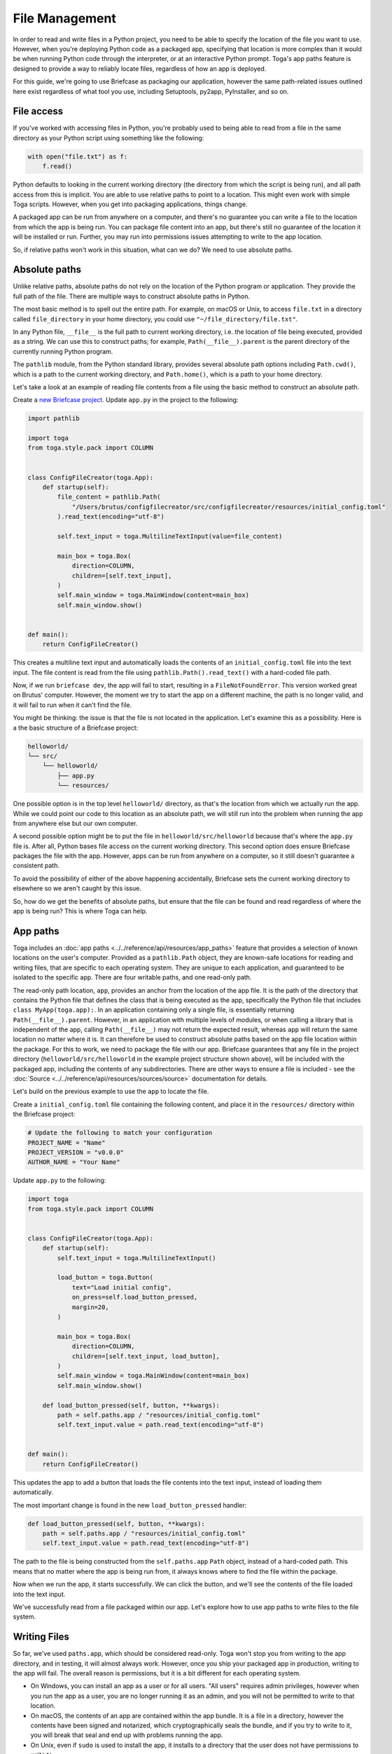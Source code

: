 ===============
File Management
===============

In order to read and write files in a Python project, you need to be able to specify the location of the file you want to use. However, when you're deploying Python code as a packaged app, specifying that location is more complex than it would be when running Python code through the interpreter, or at an interactive Python prompt. Toga's app paths feature is designed to provide a way to reliably locate files, regardless of how an app is deployed.

For this guide, we're going to use Briefcase as packaging our application, however the same path-related issues outlined here exist regardless of what tool you use, including Setuptools, py2app, PyInstaller, and so on.

File access
===========

If you've worked with accessing files in Python, you're probably used to being able to read from a file in the same directory as your Python script using something like the following:

.. code-block:: python

    with open("file.txt") as f:
        f.read()

Python defaults to looking in the current working directory (the directory from which the script is being run), and all path access from this is implicit. You are able to use relative paths to point to a location. This might even work with simple Toga scripts. However, when you get into packaging applications, things change.

A packaged app can be run from anywhere on a computer, and there's no guarantee you can write a file to the location from which the app is being run. You can package file content into an app, but there's still no guarantee of the location it will be installed or run. Further, you may run into permissions issues attempting to write to the app location.

So, if relative paths won't work in this situation, what can we do? We need to use absolute paths.

Absolute paths
==============

Unlike relative paths, absolute paths do not rely on the location of the Python program or application. They provide the full path of the file. There are multiple ways to construct absolute paths in Python.

The most basic method is to spell out the entire path. For example, on macOS or Unix, to access ``file.txt`` in a directory called ``file_directory`` in your home directory, you could use ``"~/file_directory/file.txt"``.

In any Python file, ``__file__`` is the full path to current working directory, i.e. the location of file being executed, provided as a string. We can use this to construct paths; for example, ``Path(__file__).parent`` is the parent directory of the currently running Python program.

The ``pathlib`` module, from the Python standard library, provides several absolute path options including ``Path.cwd()``, which is a path to the current working directory, and ``Path.home()``, which is a path to your home directory.

Let's take a look at an example of reading file contents from a file using the basic method to construct an absolute path.

Create a `new Briefcase project <https://docs.beeware.org/en/latest/tutorial/tutorial-1.html>`__. Update ``app.py`` in the project to the following:

.. code-block:: python

    import pathlib

    import toga
    from toga.style.pack import COLUMN


    class ConfigFileCreator(toga.App):
        def startup(self):
            file_content = pathlib.Path(
                "/Users/brutus/configfilecreator/src/configfilecreator/resources/initial_config.toml"
            ).read_text(encoding="utf-8")

            self.text_input = toga.MultilineTextInput(value=file_content)

            main_box = toga.Box(
                direction=COLUMN,
                children=[self.text_input],
            )
            self.main_window = toga.MainWindow(content=main_box)
            self.main_window.show()


    def main():
        return ConfigFileCreator()

This creates a multiline text input and automatically loads the contents of an ``initial_config.toml`` file into the text input. The file content is read from the file using ``pathlib.Path().read_text()`` with a hard-coded file path.

Now, if we run ``briefcase dev``, the app will fail to start, resulting in a ``FileNotFoundError``. This version worked great on Brutus' computer. However, the moment we try to start the app on a different machine, the path is no longer valid, and it will fail to run when it can't find the file.

You might be thinking: the issue is that the file is not located in the application. Let's examine this as a possibility. Here is a the basic structure of a Briefcase project:

.. code-block:: console

    helloworld/
    └── src/
        └── helloworld/
            ├── app.py
            └── resources/

One possible option is in the top level ``helloworld/`` directory, as that's the location from which we actually run the app. While we could point our code to this location as an absolute path, we will still run into the problem when running the app from anywhere else but our own computer.

A second possible option might be to put the file in ``helloworld/src/helloworld`` because that's where the ``app.py`` file is. After all, Python bases file access on the current working directory. This second option does ensure Briefcase packages the file with the app. However, apps can be run from anywhere on a computer, so it still doesn't guarantee a consistent path.

To avoid the possibility of either of the above happening accidentally, Briefcase sets the current working directory to elsewhere so we aren't caught by this issue.

So, how do we get the benefits of absolute paths, but ensure that the file can be found and read regardless of where the app is being run? This is where Toga can help.

App paths
=========

Toga includes an :doc:`app paths <../../reference/api/resources/app_paths>` feature that provides a selection of known locations on the user's computer. Provided as a ``pathlib.Path`` object, they are known-safe locations for reading and writing files, that are specific to each operating system. They are unique to each application, and guaranteed to be isolated to the specific app. There are four writable paths, and one read-only path.

The read-only path location, ``app``, provides an anchor from the location of the app file. It is the path of the directory that contains the Python file that defines the class that is being executed as the app, specifically the Python file that includes ``class MyApp(toga.app):``. In an application containing only a single file, is essentially returning ``Path(__file__).parent``. However, in an application with multiple levels of modules, or when calling a library that is independent of the app, calling ``Path(__file__)`` may not return the expected result, whereas ``app`` will return the same location no matter where it is. It can therefore be used to construct absolute paths based on the app file location within the package. For this to work, we need to package the file with our app. Briefcase guarantees that any file in the project directory (``helloworld/src/helloworld`` in the example project structure shown above), will be included with the packaged app, including the contents of any subdirectories. There are other ways to ensure a file is included - see the :doc:`Source <../../reference/api/resources/sources/source>` documentation for details.

Let's build on the previous example to use the ``app`` to locate the file.

Create a ``initial_config.toml`` file containing the following content, and place it in the ``resources/`` directory within the Briefcase project:

.. code-block:: toml

    # Update the following to match your configuration
    PROJECT_NAME = "Name"
    PROJECT_VERSION = "v0.0.0"
    AUTHOR_NAME = "Your Name"

Update ``app.py`` to the following:

.. code-block:: python

    import toga
    from toga.style.pack import COLUMN


    class ConfigFileCreator(toga.App):
        def startup(self):
            self.text_input = toga.MultilineTextInput()

            load_button = toga.Button(
                text="Load initial config",
                on_press=self.load_button_pressed,
                margin=20,
            )

            main_box = toga.Box(
                direction=COLUMN,
                children=[self.text_input, load_button],
            )
            self.main_window = toga.MainWindow(content=main_box)
            self.main_window.show()

        def load_button_pressed(self, button, **kwargs):
            path = self.paths.app / "resources/initial_config.toml"
            self.text_input.value = path.read_text(encoding="utf-8")


    def main():
        return ConfigFileCreator()

This updates the app to add a button that loads the file contents into the text input, instead of loading them automatically.

The most important change is found in the new ``load_button_pressed`` handler:

.. code-block:: python

        def load_button_pressed(self, button, **kwargs):
            path = self.paths.app / "resources/initial_config.toml"
            self.text_input.value = path.read_text(encoding="utf-8")

The path to the file is being constructed from the ``self.paths.app`` ``Path`` object, instead of a hard-coded path. This means that no matter where the app is being run from, it always knows where to find the file within the package.

Now when we run the app, it starts successfully. We can click the button, and we'll see the contents of the file loaded into the text input.

We've successfully read from a file packaged within our app. Let's explore how to use app paths to write files to the file system.

Writing Files
=============

So far, we've used ``paths.app``, which should be considered read-only. Toga won't stop you from writing to the app directory, and in testing, it will almost always work. However, once you ship your packaged app in production, writing to the app will fail. The overall reason is permissions, but it is a bit different for each operating system.

- On Windows, you can install an app as a user or for all users. "All users" requires admin privileges, however when you run the app as a user, you are no longer running it as an admin, and you will not be permitted to write to that location.
- On macOS, the contents of an app are contained within the app bundle. It is a file in a directory, however the contents have been signed and notarized, which cryptographically seals the bundle, and if you try to write to it, you will break that seal and end up with problems running the app.
- On Unix, even if ``sudo`` is used to install the app, it installs to a directory that the user does not have permissions to write to.

You can read from ``paths.app``, but you shouldn't write to it.

So, what if you want to generate a file through your app and save it? Toga provides four writable paths available for storing files associated with an app:

- ``data``: The location for storing user data.
- ``config``: The location for storing user configuration data.
- ``cache``: The location for storing cache files. This should be used only for easily regenerated files as the operating system may purge the contents of this directory without warning.
- ``logs``: The location for storing log files.

These paths are different on every operating system, and Toga guarantees the correct paths will be provided. The paths will be subdirectories found in ``~/Library`` on macOS, XDG-compliant dotfiles in ``~`` on Linux, and ``AppData/`` on Windows.

Let's build on the current application to generate a config file from the contents of the ``initial_config.toml`` file.

Update the ``ConfigFileCreator`` class in ``app.py`` to the following:

.. code-block:: python

    class ConfigFileCreator(toga.App):
        def startup(self):
            self.text_input = toga.MultilineTextInput()
            self.config_directory = toga.TextInput(readonly=True)

            load_button = toga.Button(
                text="Load initial config",
                on_press=self.load_button_pressed,
                margin=20,
            )
            save_button = toga.Button(
                text="Save user config",
                on_press=self.save_button_pressed,
                margin=20,
            )

            main_box = toga.Box(
                direction=COLUMN,
                children=[self.text_input, self.config_directory, load_button, save_button],
            )
            self.main_window = toga.MainWindow(content=main_box)
            self.main_window.show()

        def load_button_pressed(self, button, **kwargs):
            path = self.paths.app / "resources/initial_config.toml"
            self.text_input.value = path.read_text(encoding="utf-8")

        def save_button_pressed(self, button, **kwargs):
            path = self.paths.config / "config.toml"
            self.config_directory.value = path
            path.write_text(self.text_input.value, encoding="utf-8")

This change adds a save button, that when pressed, saves the contents of the text input to a ``config.toml`` file in an app-specific subdirectory of the operating-system appropriate config directory, and displays the path to the file below the input.

Run the app and click the "load initial config" button to load the file contents into the text input. Update the variables to whatever you like. Click the save button to generate the file. Use the path displayed below the input to find and view your new config file.

Updating an existing file
=========================

Now that the config file is generated, you may want to update it. You could use the same app to load the contents of ``initial_config.toml`` and update that info to the new configuration, but then you may not know what the previous changes were. Instead, you can tell the app to check for an existing config file, and load the contents of that if it exists.

Update the ``load_button_pressed`` handler in ``app.py`` to the following:

.. code-block:: python

    def load_button_pressed(self, button, **kwargs):
        path = self.paths.config / "config.toml"
        if not path.exists():
            path = self.paths.app / "resources/initial_config.toml"
        self.text_input.value = path.read_text(encoding="utf-8")

This updates the handler to first try to load content from an existing ``config.toml`` file in the config directory, and then, if the file does not exist, loads the ``initial_config.toml`` file contents instead.
